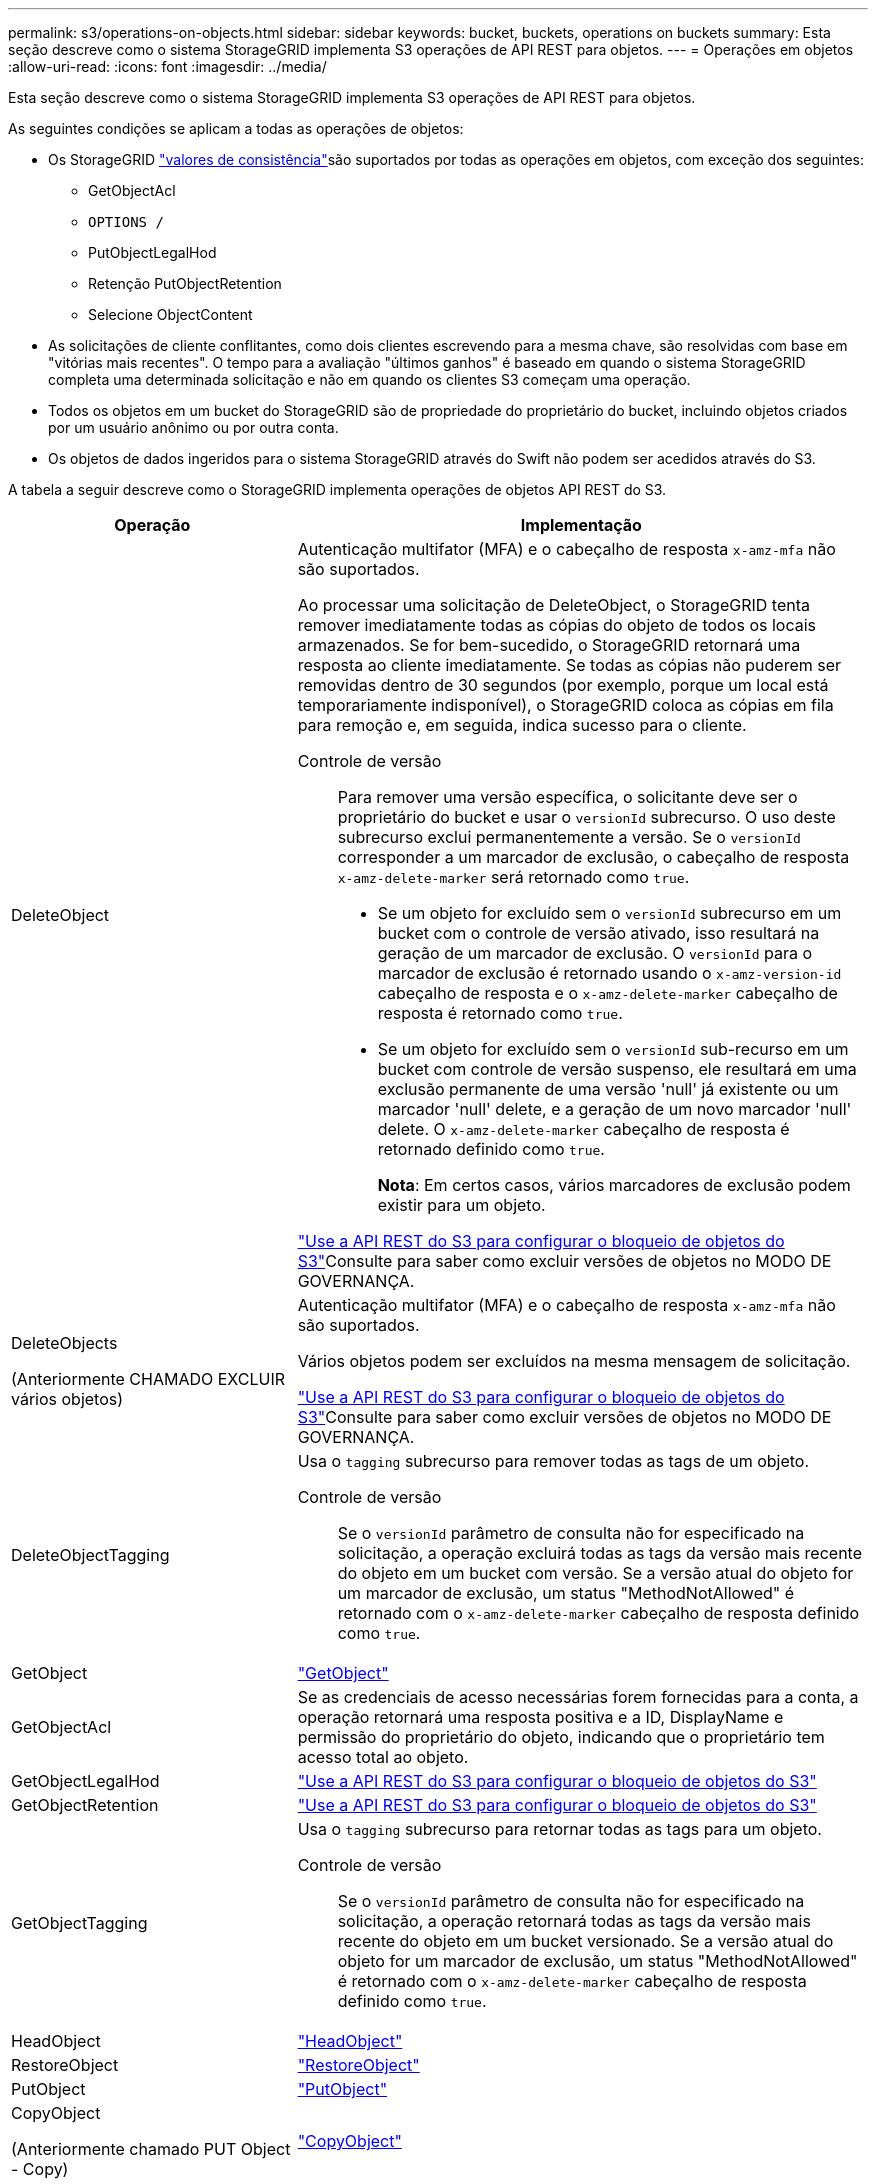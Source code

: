 ---
permalink: s3/operations-on-objects.html 
sidebar: sidebar 
keywords: bucket, buckets, operations on buckets 
summary: Esta seção descreve como o sistema StorageGRID implementa S3 operações de API REST para objetos. 
---
= Operações em objetos
:allow-uri-read: 
:icons: font
:imagesdir: ../media/


[role="lead"]
Esta seção descreve como o sistema StorageGRID implementa S3 operações de API REST para objetos.

As seguintes condições se aplicam a todas as operações de objetos:

* Os StorageGRID link:consistency.html["valores de consistência"]são suportados por todas as operações em objetos, com exceção dos seguintes:
+
** GetObjectAcl
** `OPTIONS /`
** PutObjectLegalHod
** Retenção PutObjectRetention
** Selecione ObjectContent


* As solicitações de cliente conflitantes, como dois clientes escrevendo para a mesma chave, são resolvidas com base em "vitórias mais recentes". O tempo para a avaliação "últimos ganhos" é baseado em quando o sistema StorageGRID completa uma determinada solicitação e não em quando os clientes S3 começam uma operação.
* Todos os objetos em um bucket do StorageGRID são de propriedade do proprietário do bucket, incluindo objetos criados por um usuário anônimo ou por outra conta.
* Os objetos de dados ingeridos para o sistema StorageGRID através do Swift não podem ser acedidos através do S3.


A tabela a seguir descreve como o StorageGRID implementa operações de objetos API REST do S3.

[cols="1a,2a"]
|===
| Operação | Implementação 


 a| 
DeleteObject
 a| 
Autenticação multifator (MFA) e o cabeçalho de resposta `x-amz-mfa` não são suportados.

Ao processar uma solicitação de DeleteObject, o StorageGRID tenta remover imediatamente todas as cópias do objeto de todos os locais armazenados. Se for bem-sucedido, o StorageGRID retornará uma resposta ao cliente imediatamente. Se todas as cópias não puderem ser removidas dentro de 30 segundos (por exemplo, porque um local está temporariamente indisponível), o StorageGRID coloca as cópias em fila para remoção e, em seguida, indica sucesso para o cliente.

Controle de versão:: Para remover uma versão específica, o solicitante deve ser o proprietário do bucket e usar o `versionId` subrecurso. O uso deste subrecurso exclui permanentemente a versão. Se o `versionId` corresponder a um marcador de exclusão, o cabeçalho de resposta `x-amz-delete-marker` será retornado como `true`.
+
--
* Se um objeto for excluído sem o `versionId` subrecurso em um bucket com o controle de versão ativado, isso resultará na geração de um marcador de exclusão. O `versionId` para o marcador de exclusão é retornado usando o `x-amz-version-id` cabeçalho de resposta e o `x-amz-delete-marker` cabeçalho de resposta é retornado como `true`.
* Se um objeto for excluído sem o `versionId` sub-recurso em um bucket com controle de versão suspenso, ele resultará em uma exclusão permanente de uma versão 'null' já existente ou um marcador 'null' delete, e a geração de um novo marcador 'null' delete. O `x-amz-delete-marker` cabeçalho de resposta é retornado definido como `true`.
+
*Nota*: Em certos casos, vários marcadores de exclusão podem existir para um objeto.



--


link:../s3/use-s3-api-for-s3-object-lock.html["Use a API REST do S3 para configurar o bloqueio de objetos do S3"]Consulte para saber como excluir versões de objetos no MODO DE GOVERNANÇA.



 a| 
DeleteObjects

(Anteriormente CHAMADO EXCLUIR vários objetos)
 a| 
Autenticação multifator (MFA) e o cabeçalho de resposta `x-amz-mfa` não são suportados.

Vários objetos podem ser excluídos na mesma mensagem de solicitação.

link:../s3/use-s3-api-for-s3-object-lock.html["Use a API REST do S3 para configurar o bloqueio de objetos do S3"]Consulte para saber como excluir versões de objetos no MODO DE GOVERNANÇA.



 a| 
DeleteObjectTagging
 a| 
Usa o `tagging` subrecurso para remover todas as tags de um objeto.

Controle de versão:: Se o `versionId` parâmetro de consulta não for especificado na solicitação, a operação excluirá todas as tags da versão mais recente do objeto em um bucket com versão. Se a versão atual do objeto for um marcador de exclusão, um status "MethodNotAllowed" é retornado com o `x-amz-delete-marker` cabeçalho de resposta definido como `true`.




 a| 
GetObject
 a| 
link:get-object.html["GetObject"]



 a| 
GetObjectAcl
 a| 
Se as credenciais de acesso necessárias forem fornecidas para a conta, a operação retornará uma resposta positiva e a ID, DisplayName e permissão do proprietário do objeto, indicando que o proprietário tem acesso total ao objeto.



 a| 
GetObjectLegalHod
 a| 
link:../s3/use-s3-api-for-s3-object-lock.html["Use a API REST do S3 para configurar o bloqueio de objetos do S3"]



 a| 
GetObjectRetention
 a| 
link:../s3/use-s3-api-for-s3-object-lock.html["Use a API REST do S3 para configurar o bloqueio de objetos do S3"]



 a| 
GetObjectTagging
 a| 
Usa o `tagging` subrecurso para retornar todas as tags para um objeto.

Controle de versão:: Se o `versionId` parâmetro de consulta não for especificado na solicitação, a operação retornará todas as tags da versão mais recente do objeto em um bucket versionado. Se a versão atual do objeto for um marcador de exclusão, um status "MethodNotAllowed" é retornado com o `x-amz-delete-marker` cabeçalho de resposta definido como `true`.




 a| 
HeadObject
 a| 
link:head-object.html["HeadObject"]



 a| 
RestoreObject
 a| 
link:post-object-restore.html["RestoreObject"]



 a| 
PutObject
 a| 
link:put-object.html["PutObject"]



 a| 
CopyObject

(Anteriormente chamado PUT Object - Copy)
 a| 
link:put-object-copy.html["CopyObject"]



 a| 
PutObjectLegalHod
 a| 
link:../s3/use-s3-api-for-s3-object-lock.html["Use a API REST do S3 para configurar o bloqueio de objetos do S3"]



 a| 
Retenção PutObjectRetention
 a| 
link:../s3/use-s3-api-for-s3-object-lock.html["Use a API REST do S3 para configurar o bloqueio de objetos do S3"]



 a| 
Marcação de objetos
 a| 
Usa o `tagging` subrecurso para adicionar um conjunto de tags a um objeto existente.

Limites da etiqueta do objeto:: Você pode adicionar tags a novos objetos ao enviá-los ou adicioná-los a objetos existentes. O StorageGRID e o Amazon S3 suportam até 10 tags para cada objeto. Tags associadas a um objeto devem ter chaves de tag exclusivas. Uma chave de tag pode ter até 128 carateres Unicode de comprimento e os valores de tag podem ter até 256 carateres Unicode de comprimento. Chave e valores são sensíveis a maiúsculas e minúsculas.
Tag atualizações e comportamento de ingestão:: Quando você usa PutObjectTagging para atualizar as tags de um objeto, o StorageGRID não reingere o objeto. Isso significa que a opção de comportamento de ingestão especificada na regra ILM correspondente não é usada. Quaisquer alterações no posicionamento de objetos que são acionadas pela atualização são feitas quando o ILM é reavaliado por processos normais de ILM em segundo plano.
+
--
Isso significa que se a regra ILM usar a opção estrita para o comportamento de ingestão, nenhuma ação será tomada se os posicionamentos de objeto necessários não puderem ser feitos (por exemplo, porque um local recém-exigido não está disponível). O objeto atualizado mantém seu posicionamento atual até que o posicionamento necessário seja possível.

--
Resolução de conflitos:: As solicitações de cliente conflitantes, como dois clientes escrevendo para a mesma chave, são resolvidas com base em "vitórias mais recentes". O tempo para a avaliação "últimos ganhos" é baseado em quando o sistema StorageGRID completa uma determinada solicitação e não em quando os clientes S3 começam uma operação.
Controle de versão:: Se o `versionId` parâmetro de consulta não for especificado na solicitação, a operação adicionará tags à versão mais recente do objeto em um bucket com versão. Se a versão atual do objeto for um marcador de exclusão, um status "MethodNotAllowed" é retornado com o `x-amz-delete-marker` cabeçalho de resposta definido como `true`.




 a| 
Selecione ObjectContent
 a| 
link:select-object-content.html["Selecione ObjectContent"]

|===